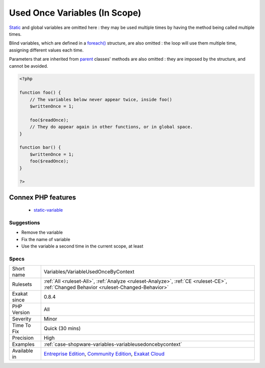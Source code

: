 .. _variables-variableusedoncebycontext:

.. _used-once-variables-(in-scope):

Used Once Variables (In Scope)
++++++++++++++++++++++++++++++

.. meta::
	:description:
		Used Once Variables (In Scope): This is the list of used once variables, scope by scope.
	:twitter:card: summary_large_image
	:twitter:site: @exakat
	:twitter:title: Used Once Variables (In Scope)
	:twitter:description: Used Once Variables (In Scope): This is the list of used once variables, scope by scope
	:twitter:creator: @exakat
	:twitter:image:src: https://www.exakat.io/wp-content/uploads/2020/06/logo-exakat.png
	:og:image: https://www.exakat.io/wp-content/uploads/2020/06/logo-exakat.png
	:og:title: Used Once Variables (In Scope)
	:og:type: article
	:og:description: This is the list of used once variables, scope by scope
	:og:url: https://exakat.readthedocs.io/en/latest/Reference/Rules/Used Once Variables (In Scope).html
	:og:locale: en
.. raw:: html	<script type="application/ld+json">{"@context":"https:\/\/schema.org","@graph":[{"@type":"WebPage","@id":"https:\/\/php-tips.readthedocs.io\/en\/latest\/Reference\/Rules\/Variables\/VariableUsedOnceByContext.html","url":"https:\/\/php-tips.readthedocs.io\/en\/latest\/Reference\/Rules\/Variables\/VariableUsedOnceByContext.html","name":"Used Once Variables (In Scope)","isPartOf":{"@id":"https:\/\/www.exakat.io\/"},"datePublished":"Fri, 10 Jan 2025 09:46:18 +0000","dateModified":"Fri, 10 Jan 2025 09:46:18 +0000","description":"This is the list of used once variables, scope by scope","inLanguage":"en-US","potentialAction":[{"@type":"ReadAction","target":["https:\/\/exakat.readthedocs.io\/en\/latest\/Used Once Variables (In Scope).html"]}]},{"@type":"WebSite","@id":"https:\/\/www.exakat.io\/","url":"https:\/\/www.exakat.io\/","name":"Exakat","description":"Smart PHP static analysis","inLanguage":"en-US"}]}</script>This is the list of used once variables, scope by scope. Those variables are used once in a function, a method, a class or a namespace. In any case, this means the variable is read or written, while it should be used at least twice. 

`Static <https://www.php.net/manual/en/language.oop5.static.php>`_ and global variables are omitted here : they may be used multiple times by having the method being called multiple times. 

Blind variables, which are defined in a `foreach() <https://www.php.net/manual/en/control-structures.foreach.php>`_ structure, are also omitted : the loop will use them multiple time, assigning different values each time.

Parameters that are inherited from `parent <https://www.php.net/manual/en/language.oop5.paamayim-nekudotayim.php>`_ classes' methods are also omitted : they are imposed by the structure, and cannot be avoided.

.. code-block:: php
   
   <?php
   
   function foo() {
       // The variables below never appear twice, inside foo()
       $writtenOnce = 1;
   
       foo($readOnce);
       // They do appear again in other functions, or in global space. 
   }
   
   function bar() {
       $writtenOnce = 1;
       foo($readOnce);
   }
   
   ?>
Connex PHP features
-------------------

  + `static-variable <https://php-dictionary.readthedocs.io/en/latest/dictionary/static-variable.ini.html>`_


Suggestions
___________

* Remove the variable
* Fix the name of variable
* Use the variable a second time in the current scope, at least




Specs
_____

+--------------+-----------------------------------------------------------------------------------------------------------------------------------------------------------------------------------------+
| Short name   | Variables/VariableUsedOnceByContext                                                                                                                                                     |
+--------------+-----------------------------------------------------------------------------------------------------------------------------------------------------------------------------------------+
| Rulesets     | :ref:`All <ruleset-All>`, :ref:`Analyze <ruleset-Analyze>`, :ref:`CE <ruleset-CE>`, :ref:`Changed Behavior <ruleset-Changed-Behavior>`                                                  |
+--------------+-----------------------------------------------------------------------------------------------------------------------------------------------------------------------------------------+
| Exakat since | 0.8.4                                                                                                                                                                                   |
+--------------+-----------------------------------------------------------------------------------------------------------------------------------------------------------------------------------------+
| PHP Version  | All                                                                                                                                                                                     |
+--------------+-----------------------------------------------------------------------------------------------------------------------------------------------------------------------------------------+
| Severity     | Minor                                                                                                                                                                                   |
+--------------+-----------------------------------------------------------------------------------------------------------------------------------------------------------------------------------------+
| Time To Fix  | Quick (30 mins)                                                                                                                                                                         |
+--------------+-----------------------------------------------------------------------------------------------------------------------------------------------------------------------------------------+
| Precision    | High                                                                                                                                                                                    |
+--------------+-----------------------------------------------------------------------------------------------------------------------------------------------------------------------------------------+
| Examples     | :ref:`case-shopware-variables-variableusedoncebycontext`                                                                                                                                |
+--------------+-----------------------------------------------------------------------------------------------------------------------------------------------------------------------------------------+
| Available in | `Entreprise Edition <https://www.exakat.io/entreprise-edition>`_, `Community Edition <https://www.exakat.io/community-edition>`_, `Exakat Cloud <https://www.exakat.io/exakat-cloud/>`_ |
+--------------+-----------------------------------------------------------------------------------------------------------------------------------------------------------------------------------------+


